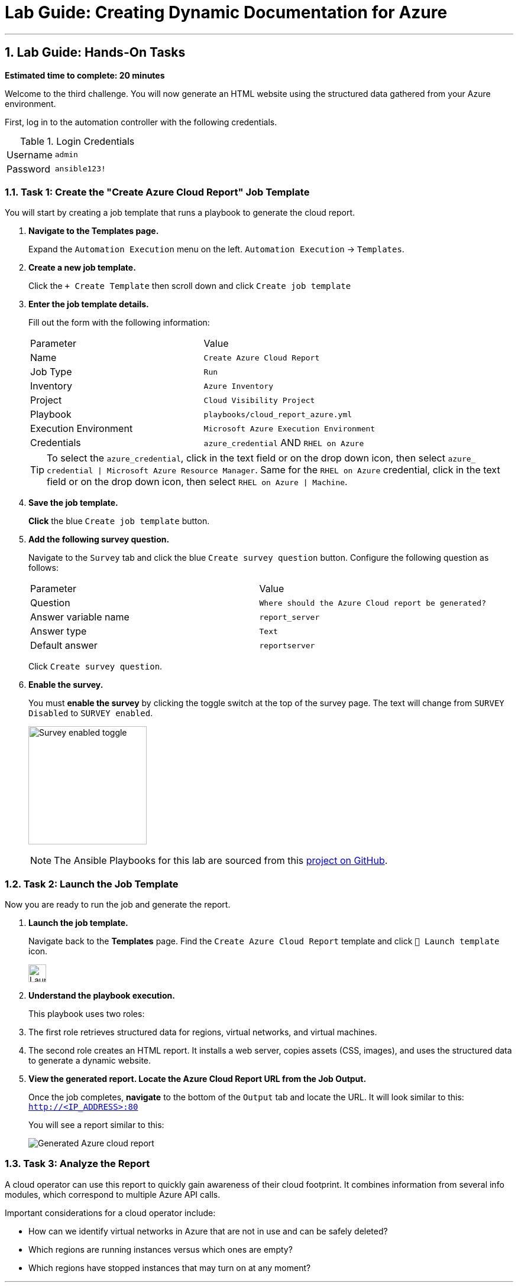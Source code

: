 = Lab Guide: Creating Dynamic Documentation for Azure
:notoc:
:toc-title: Table of Contents
:sectnums:
:icons: font

---

== Lab Guide: Hands-On Tasks

*Estimated time to complete: 20 minutes*

Welcome to the third challenge. You will now generate an HTML website using the structured data gathered from your Azure environment.

First, log in to the automation controller with the following credentials.

.Login Credentials
[cols="1,2a"]
|===
| Username | `admin`
| Password | `ansible123!`
|===

=== Task 1: Create the "Create Azure Cloud Report" Job Template

You will start by creating a job template that runs a playbook to generate the cloud report.

. **Navigate to the Templates page.**
+
Expand the `Automation Execution` menu on the left.
`Automation Execution` -> `Templates`.

. **Create a new job template.**
+
Click the `+ Create Template` then scroll down and click `Create job template`

. **Enter the job template details.**
+
Fill out the form with the following information:
+
[cols="1,1"]
|===
| Parameter | Value
| Name | `Create Azure Cloud Report`
| Job Type | `Run`
| Inventory | `Azure Inventory`
| Project | `Cloud Visibility Project`
| Playbook | `playbooks/cloud_report_azure.yml`
| Execution Environment | `Microsoft Azure Execution Environment`
| Credentials | `azure_credential` AND `RHEL on Azure`
|===
+
TIP: To select the `azure_credential`, click in the text field or on the drop down icon, then select `azure_ credential | Microsoft Azure Resource Manager`.
Same for the `RHEL on Azure` credential, click in the text field or on the drop down icon, then select `RHEL on Azure | Machine`.

. **Save the job template.**
+
**Click** the blue `Create job template` button.

. **Add the following survey question.**
+
Navigate to the `Survey` tab and click the blue `Create survey question` button. Configure the following question as follows:
+
[cols="1,1"]
|===
| Parameter | Value
| Question | `Where should the Azure Cloud report be generated?`
| Answer variable name | `report_server`
| Answer type | `Text`
| Default answer | `reportserver`
|===
+
Click `Create survey question`.

. **Enable the survey.**
+
You must **enable the survey** by clicking the toggle switch at the top of the survey page. The text will change from `SURVEY Disabled` to `SURVEY enabled`.
+
image:https://github.com/IPvSean/pictures_for_github/blob/master/survey_enabled.png?raw=true[Survey enabled toggle, 200, opts="border"]
+
NOTE: The Ansible Playbooks for this lab are sourced from this link:https://github.com/ansible-cloud/azure_visibility[project on GitHub].

=== Task 2: Launch the Job Template

Now you are ready to run the job and generate the report.

. **Launch the job template.**
+
Navigate back to the **Templates** page. Find the `Create Azure Cloud Report` template and click `🚀 Launch template` icon.
+
image:https://github.com/IPvSean/pictures_for_github/blob/master/launch_job.png?raw=true[Launch Job Icon, 30, opts="border"]

. **Understand the playbook execution.**
+
This playbook uses two roles:
+
. The first role retrieves structured data for regions, virtual networks, and virtual machines.
. The second role creates an HTML report. It installs a web server, copies assets (CSS, images), and uses the structured data to generate a dynamic website.

. **View the generated report.  Locate the Azure Cloud Report URL from the Job Output.**
+
Once the job completes, **navigate** to the bottom of the `Output` tab and locate the URL.  It will look similar to this: `http://<IP_ADDRESS>:80`
+
You will see a report similar to this:
+
image:../assets/images/azure_report.png[Generated Azure cloud report, opts="border"]

=== Task 3: Analyze the Report

A cloud operator can use this report to quickly gain awareness of their cloud footprint. It combines information from several info modules, which correspond to multiple Azure API calls.

Important considerations for a cloud operator include:

* How can we identify virtual networks in Azure that are not in use and can be safely deleted?
* Which regions are running instances versus which ones are empty?
* Which regions have stopped instances that may turn on at any moment?

---

== Conclusion

You have successfully completed this lab! We hope you enjoyed learning about how Ansible can be used to create dynamic documentation for your Azure environment.
+
Press the `End` button to end the lab.

== Troubleshooting

If you have encountered an issue or have noticed something not quite right, please link:https://github.com/ansible/instruqt/issues/new?title=Issue+with+Ansible+Hybrid+Cloud+Automation+-+Infrastructure+visibility&assignees=ipvsean[open an issue on GitHub].
